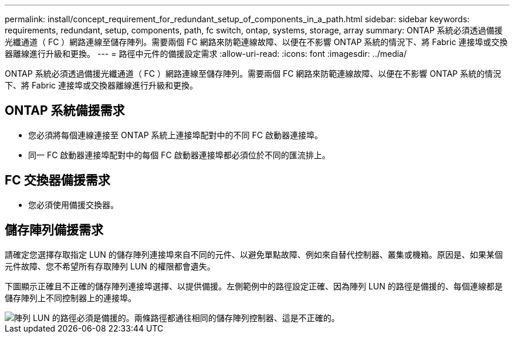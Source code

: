 ---
permalink: install/concept_requirement_for_redundant_setup_of_components_in_a_path.html 
sidebar: sidebar 
keywords: requirements, redundant, setup, components, path, fc switch, ontap, systems, storage, array 
summary: ONTAP 系統必須透過備援光纖通道（ FC ）網路連線至儲存陣列。需要兩個 FC 網路來防範連線故障、以便在不影響 ONTAP 系統的情況下、將 Fabric 連接埠或交換器離線進行升級和更換。 
---
= 路徑中元件的備援設定需求
:allow-uri-read: 
:icons: font
:imagesdir: ../media/


[role="lead"]
ONTAP 系統必須透過備援光纖通道（ FC ）網路連線至儲存陣列。需要兩個 FC 網路來防範連線故障、以便在不影響 ONTAP 系統的情況下、將 Fabric 連接埠或交換器離線進行升級和更換。



== ONTAP 系統備援需求

* 您必須將每個連線連接至 ONTAP 系統上連接埠配對中的不同 FC 啟動器連接埠。
* 同一 FC 啟動器連接埠配對中的每個 FC 啟動器連接埠都必須位於不同的匯流排上。




== FC 交換器備援需求

* 您必須使用備援交換器。




== 儲存陣列備援需求

請確定您選擇存取指定 LUN 的儲存陣列連接埠來自不同的元件、以避免單點故障、例如來自替代控制器、叢集或機箱。原因是、如果某個元件故障、您不希望所有存取陣列 LUN 的權限都會遺失。

下圖顯示正確且不正確的儲存陣列連接埠選擇、以提供備援。左側範例中的路徑設定正確、因為陣列 LUN 的路徑是備援的、每個連線都是儲存陣列上不同控制器上的連接埠。

image::../media/redundant_array_port_selection.gif[陣列 LUN 的路徑必須是備援的。兩條路徑都通往相同的儲存陣列控制器、這是不正確的。]
